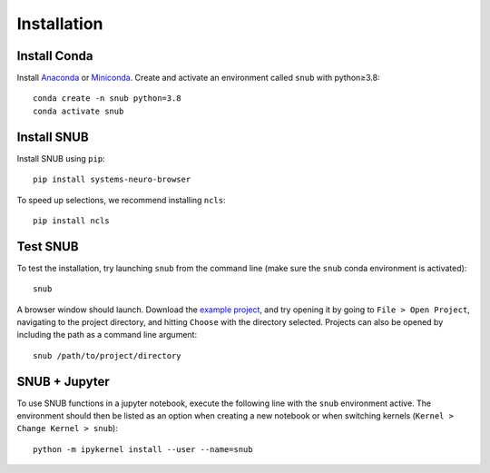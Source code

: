 Installation
============

Install Conda
----------------

Install `Anaconda <https://docs.anaconda.com/anaconda/install/index.html>`_ or `Miniconda <https://docs.conda.io/en/latest/miniconda.html>`_. Create and activate an environment called ``snub`` with python≥3.8::

   conda create -n snub python=3.8
   conda activate snub


Install SNUB
------------

Install SNUB using ``pip``::

   pip install systems-neuro-browser

To speed up selections, we recommend installing ``ncls``::

   pip install ncls



Test SNUB
---------

To test the installation, try launching ``snub`` from the command line (make sure the ``snub`` conda environment is activated)::

   snub

A browser window should launch. Download the `example project <https://www.dropbox.com/sh/ujr3ttdc3gsxtqt/AAAKLL9iaF54cOwPKRPMTENIa?dl=0>`_, and try opening it by going to ``File > Open Project``, navigating to the project directory, and hitting ``Choose`` with the directory selected. Projects can also be opened by including the path as a command line argument::

   snub /path/to/project/directory


SNUB + Jupyter
--------------

To use SNUB functions in a jupyter notebook, execute the following line with the ``snub`` environment active. The environment should then be listed as an option when creating a new notebook or when switching kernels (``Kernel > Change Kernel > snub``)::

   python -m ipykernel install --user --name=snub
